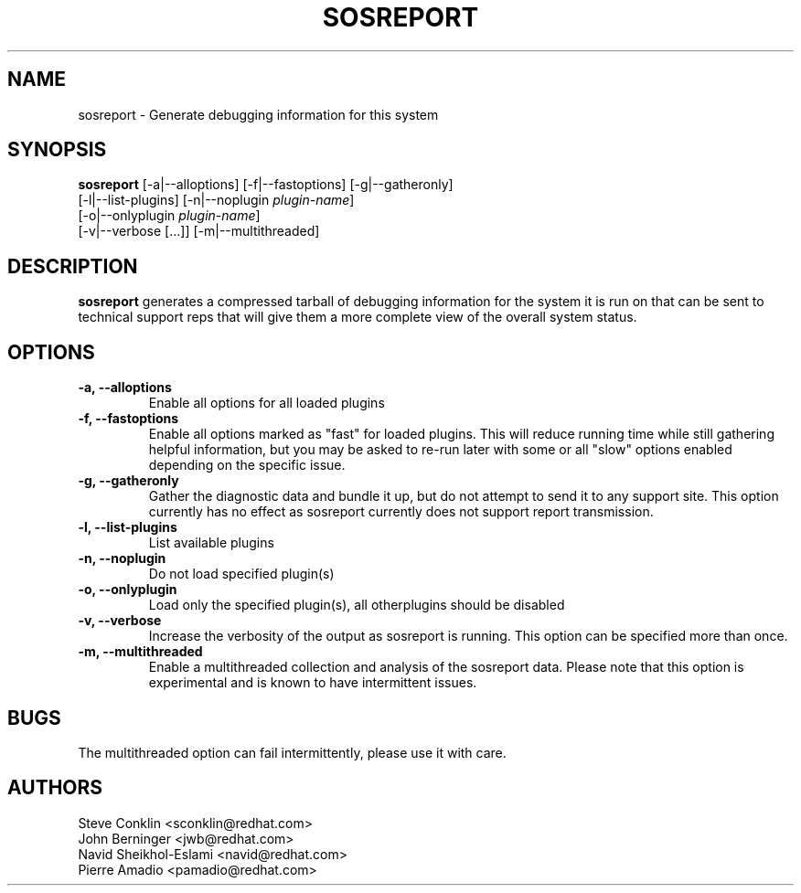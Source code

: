 .TH SOSREPORT 1 "Tue Feb 20 2007"
.SH NAME
sosreport \- Generate debugging information for this system
.SH SYNOPSIS
.B sosreport
[-a|--alloptions] [-f|--fastoptions] [-g|--gatheronly] 
          [-l|--list-plugins] [-n|--noplugin \fIplugin-name\fR] 
          [-o|--onlyplugin \fIplugin-name\fR]
          [-v|--verbose [...]] [-m|--multithreaded]
.SH DESCRIPTION
\fBsosreport\fR generates a compressed tarball of debugging information 
for the system it is run on that can be sent to technical support
reps that will give them a more complete view of the overall system
status.
.SH OPTIONS
.TP
.B \-a, \--alloptions
Enable all options for all loaded plugins
.TP
.B \-f, \--fastoptions
Enable all options marked as "fast" for loaded plugins.  This will
reduce running time while still gathering helpful information, but
you may be asked to re-run later with some or all "slow" options
enabled depending on the specific issue.
.TP
.B \-g, \--gatheronly
Gather the diagnostic data and bundle it up, but do not attempt to
send it to any support site.  This option currently has no effect as
sosreport currently does not support report transmission.
.TP
.B \-l, \--list-plugins
List available plugins
.TP
.B \-n, \--noplugin
Do not load specified plugin(s)
.TP
.B \-o, \--onlyplugin
Load only the specified plugin(s), all otherplugins should be disabled
.TP
.B \-v, \--verbose
Increase the verbosity of the output as sosreport is running.  This option
can be specified more than once.
.TP
.B \-m, \--multithreaded
Enable a multithreaded collection and analysis of the sosreport data.  Please
note that this option is experimental and is known to have intermittent issues.
.SH BUGS
The multithreaded option can fail intermittently, please use it with care.
.SH AUTHORS
.nf
Steve Conklin <sconklin@redhat.com>
John Berninger <jwb@redhat.com>
Navid Sheikhol-Eslami <navid@redhat.com>
Pierre Amadio <pamadio@redhat.com>
.fi
